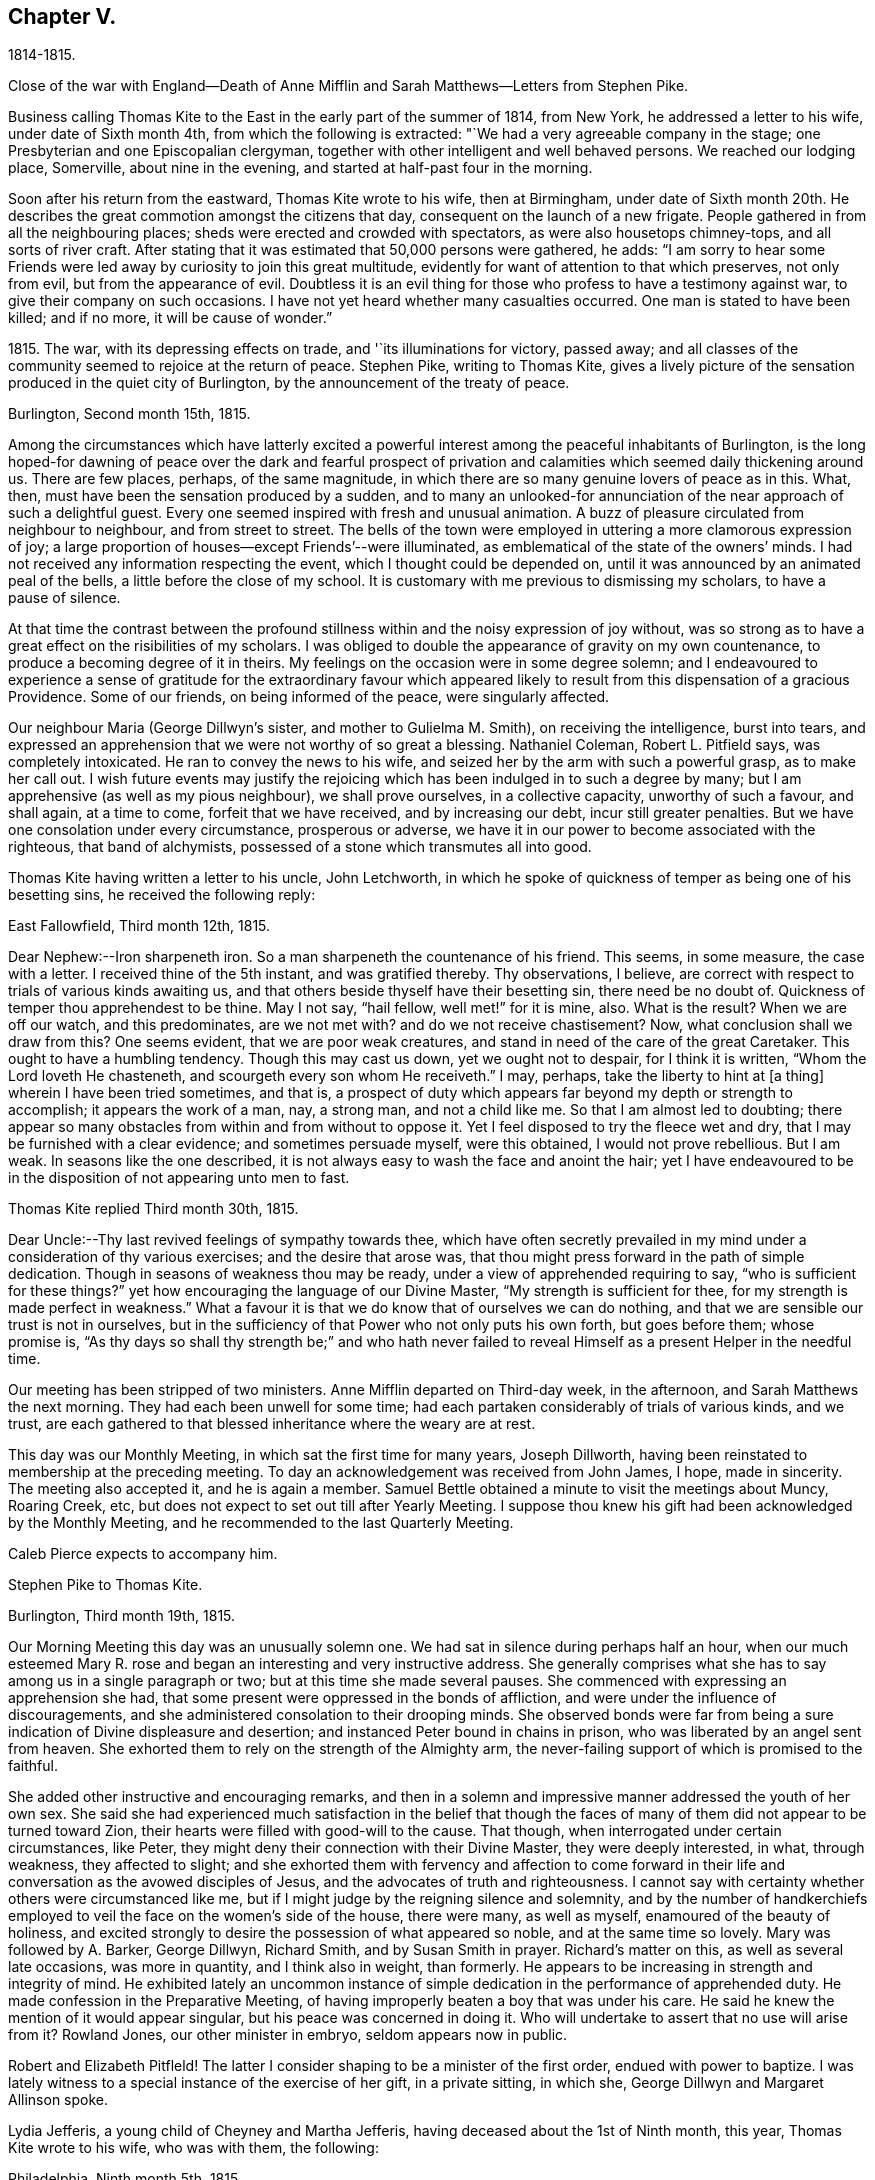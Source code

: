 == Chapter V.

1814-1815.

Close of the war with England--Death of Anne Mifflin
and Sarah Matthews--Letters from Stephen Pike.

Business calling Thomas Kite to the East in the early part of the summer of 1814,
from New York, he addressed a letter to his wife, under date of Sixth month 4th,
from which the following is extracted: "`We had a very agreeable company in the stage;
one Presbyterian and one Episcopalian clergyman,
together with other intelligent and well behaved persons.
We reached our lodging place, Somerville, about nine in the evening,
and started at half-past four in the morning.

Soon after his return from the eastward, Thomas Kite wrote to his wife,
then at Birmingham,
under date of Sixth month 20th. He describes the
great commotion amongst the citizens that day,
consequent on the launch of a new frigate.
People gathered in from all the neighbouring places;
sheds were erected and crowded with spectators, as were also housetops chimney-tops,
and all sorts of river craft.
After stating that it was estimated that 50,000 persons were gathered, he adds:
"`I am sorry to hear some Friends were led away
by curiosity to join this great multitude,
evidently for want of attention to that which preserves, not only from evil,
but from the appearance of evil.
Doubtless it is an evil thing for those who profess to have a testimony against war,
to give their company on such occasions.
I have not yet heard whether many casualties occurred.
One man is stated to have been killed; and if no more, it will be cause of wonder.`"

1815+++.+++ The war, with its depressing effects on trade, and '`its illuminations for victory,
passed away; and all classes of the community seemed to rejoice at the return of peace.
Stephen Pike, writing to Thomas Kite,
gives a lively picture of the sensation produced in the quiet city of Burlington,
by the announcement of the treaty of peace.

Burlington, Second month 15th, 1815.

Among the circumstances which have latterly excited a powerful
interest among the peaceful inhabitants of Burlington,
is the long hoped-for dawning of peace over the dark and fearful prospect of
privation and calamities which seemed daily thickening around us.
There are few places, perhaps, of the same magnitude,
in which there are so many genuine lovers of peace as in this.
What, then, must have been the sensation produced by a sudden,
and to many an unlooked-for annunciation of the near approach of such a delightful guest.
Every one seemed inspired with fresh and unusual animation.
A buzz of pleasure circulated from neighbour to neighbour, and from street to street.
The bells of the town were employed in uttering a more clamorous expression of joy;
a large proportion of houses--except Friends`'--were illuminated,
as emblematical of the state of the owners`' minds.
I had not received any information respecting the event,
which I thought could be depended on,
until it was announced by an animated peal of the bells,
a little before the close of my school.
It is customary with me previous to dismissing my scholars, to have a pause of silence.

At that time the contrast between the profound stillness
within and the noisy expression of joy without,
was so strong as to have a great effect on the risibilities of my scholars.
I was obliged to double the appearance of gravity on my own countenance,
to produce a becoming degree of it in theirs.
My feelings on the occasion were in some degree solemn;
and I endeavoured to experience a sense of gratitude for the extraordinary favour
which appeared likely to result from this dispensation of a gracious Providence.
Some of our friends, on being informed of the peace, were singularly affected.

Our neighbour Maria (George Dillwyn`'s sister, and mother to Gulielma M. Smith),
on receiving the intelligence, burst into tears,
and expressed an apprehension that we were not worthy of so great a blessing.
Nathaniel Coleman, Robert L. Pitfield says, was completely intoxicated.
He ran to convey the news to his wife,
and seized her by the arm with such a powerful grasp, as to make her call out.
I wish future events may justify the rejoicing which
has been indulged in to such a degree by many;
but I am apprehensive (as well as my pious neighbour), we shall prove ourselves,
in a collective capacity, unworthy of such a favour, and shall again, at a time to come,
forfeit that we have received, and by increasing our debt, incur still greater penalties.
But we have one consolation under every circumstance, prosperous or adverse,
we have it in our power to become associated with the righteous, that band of alchymists,
possessed of a stone which transmutes all into good.

Thomas Kite having written a letter to his uncle, John Letchworth,
in which he spoke of quickness of temper as being one of his besetting sins,
he received the following reply:

East Fallowfield, Third month 12th, 1815.

Dear Nephew:--Iron sharpeneth iron.
So a man sharpeneth the countenance of his friend.
This seems, in some measure, the case with a letter.
I received thine of the 5th instant, and was gratified thereby.
Thy observations, I believe,
are correct with respect to trials of various kinds awaiting us,
and that others beside thyself have their besetting sin, there need be no doubt of.
Quickness of temper thou apprehendest to be thine.
May I not say, "`hail fellow, well met!`" for it is mine, also.
What is the result?
When we are off our watch, and this predominates, are we not met with?
and do we not receive chastisement?
Now, what conclusion shall we draw from this?
One seems evident, that we are poor weak creatures,
and stand in need of the care of the great Caretaker.
This ought to have a humbling tendency.
Though this may cast us down, yet we ought not to despair, for I think it is written,
"`Whom the Lord loveth He chasteneth, and scourgeth every son whom He receiveth.`"
I may, perhaps, take the liberty to hint at +++[+++a thing]
wherein I have been tried sometimes, and that is,
a prospect of duty which appears far beyond my depth or strength to accomplish;
it appears the work of a man, nay, a strong man, and not a child like me.
So that I am almost led to doubting;
there appear so many obstacles from within and from without to oppose it.
Yet I feel disposed to try the fleece wet and dry,
that I may be furnished with a clear evidence; and sometimes persuade myself,
were this obtained, I would not prove rebellious.
But I am weak.
In seasons like the one described,
it is not always easy to wash the face and anoint the hair;
yet I have endeavoured to be in the disposition of not appearing unto men to fast.

Thomas Kite replied Third month 30th, 1815.

Dear Uncle:--Thy last revived feelings of sympathy towards thee,
which have often secretly prevailed in my mind
under a consideration of thy various exercises;
and the desire that arose was,
that thou might press forward in the path of simple dedication.
Though in seasons of weakness thou may be ready,
under a view of apprehended requiring to say, "`who is sufficient for these things?`"
yet how encouraging the language of our Divine Master,
"`My strength is sufficient for thee, for my strength is made perfect in weakness.`"
What a favour it is that we do know that of ourselves we can do nothing,
and that we are sensible our trust is not in ourselves,
but in the sufficiency of that Power who not only puts his own forth,
but goes before them; whose promise is,
"`As thy days so shall thy strength be;`" and who hath never failed
to reveal Himself as a present Helper in the needful time.

Our meeting has been stripped of two ministers.
Anne Mifflin departed on Third-day week, in the afternoon,
and Sarah Matthews the next morning.
They had each been unwell for some time;
had each partaken considerably of trials of various kinds, and we trust,
are each gathered to that blessed inheritance where the weary are at rest.

This day was our Monthly Meeting, in which sat the first time for many years,
Joseph Dillworth, having been reinstated to membership at the preceding meeting.
To day an acknowledgement was received from John James, I hope, made in sincerity.
The meeting also accepted it, and he is again a member.
Samuel Bettle obtained a minute to visit the meetings about Muncy, Roaring Creek, etc,
but does not expect to set out till after Yearly Meeting.
I suppose thou knew his gift had been acknowledged by the Monthly Meeting,
and he recommended to the last Quarterly Meeting.

Caleb Pierce expects to accompany him.

Stephen Pike to Thomas Kite.

Burlington, Third month 19th, 1815.

Our Morning Meeting this day was an unusually solemn one.
We had sat in silence during perhaps half an hour,
when our much esteemed Mary R. rose and began an
interesting and very instructive address.
She generally comprises what she has to say among us in a single paragraph or two;
but at this time she made several pauses.
She commenced with expressing an apprehension she had,
that some present were oppressed in the bonds of affliction,
and were under the influence of discouragements,
and she administered consolation to their drooping minds.
She observed bonds were far from being a sure
indication of Divine displeasure and desertion;
and instanced Peter bound in chains in prison,
who was liberated by an angel sent from heaven.
She exhorted them to rely on the strength of the Almighty arm,
the never-failing support of which is promised to the faithful.

She added other instructive and encouraging remarks,
and then in a solemn and impressive manner addressed the youth of her own sex.
She said she had experienced much satisfaction in the belief that though the
faces of many of them did not appear to be turned toward Zion,
their hearts were filled with good-will to the cause.
That though, when interrogated under certain circumstances, like Peter,
they might deny their connection with their Divine Master, they were deeply interested,
in what, through weakness, they affected to slight;
and she exhorted them with fervency and affection to come forward in
their life and conversation as the avowed disciples of Jesus,
and the advocates of truth and righteousness.
I cannot say with certainty whether others were circumstanced like me,
but if I might judge by the reigning silence and solemnity,
and by the number of handkerchiefs employed to
veil the face on the women`'s side of the house,
there were many, as well as myself, enamoured of the beauty of holiness,
and excited strongly to desire the possession of what appeared so noble,
and at the same time so lovely.
Mary was followed by A. Barker, George Dillwyn, Richard Smith,
and by Susan Smith in prayer.
Richard`'s matter on this, as well as several late occasions, was more in quantity,
and I think also in weight, than formerly.
He appears to be increasing in strength and integrity of mind.
He exhibited lately an uncommon instance of simple
dedication in the performance of apprehended duty.
He made confession in the Preparative Meeting,
of having improperly beaten a boy that was under his care.
He said he knew the mention of it would appear singular,
but his peace was concerned in doing it.
Who will undertake to assert that no use will arise from it?
Rowland Jones, our other minister in embryo, seldom appears now in public.

Robert and Elizabeth Pitfleld!
The latter I consider shaping to be a minister of the first order,
endued with power to baptize.
I was lately witness to a special instance of the exercise of her gift,
in a private sitting, in which she, George Dillwyn and Margaret Allinson spoke.

Lydia Jefferis, a young child of Cheyney and Martha Jefferis,
having deceased about the 1st of Ninth month, this year, Thomas Kite wrote to his wife,
who was with them, the following:

Philadelphia, Ninth month 5th, 1815.

Thy letter came to hand on Second-day,
and the intelligence of little Lydia`'s release from her sufferings was not unexpected.
Though both reason and religion in such a case suggest topics of consolation,
yet still to parents such a bereavement must be affecting.
Our dear sister no doubt feels it so; yet I trust she, as well as brother Cheyney,
have been favoured with resignation.
'`

Henry Hull was, and perhaps still is in the city, journeying southward.
I spent last evening at Samuel Bettle`'s. Jane was quite lively and pleasant,
and Samuel quite as much so as common.
Elizabeth Pierce is better than she was at Concord.
She seems in a pleasant, innocent state of mind, and if taken hence,
I doubt not it will be to rest.
This is the crown of all! and oh! the solicitude I sometimes feel
that thou and I may so bend to the forming hand of the great Potter,
as to become instruments for his use;
that we may fill up our measure of usefulness on this stage of action,
that at the solemn close we may be entitled to "`Well done.`"
Let us then cheerfully give up to those baptisms of spirit which reduce the
creaturely will,--which bow and prostrate us before the Father of Mercies,--
and which make us renewedly willing to be what He would have us to be;
and as this is our engagement, He will be near to help in every trial;
He will lift up the drooping head, confirm the feeble knees,
teach our hands to war and our fingers to fight;
give us the victory over our own corruptions, preserve us from falling,
and finally (oh! precious hope!) present us faultless
before the presence of His Glory with exceeding joy.
What is the world and all its amusements, profits and honours,
compared with a crown immortal that fadeth not away,
which is reserved in Heaven for all who are kept
by the power of God through faith unto salvation.
I am sensible I can write nothing new,
but feel desirous our minds may be increasingly drawn from earth to heaven,
that as we advance toward the termination of our earthly course,
we may be increasing in a qualification to join the
innumerable company who stand before the throne,
whose garments have been washed and made clean through the blood of the Lamb,
who have followed their Lord in the regeneration,
continuing with Him in his temptations--drinking of the
cup He drank of--baptized with his baptism,
and therefore permitted to reign with him.
It is very unexpected to touch upon these solemn subjects in this way,
but as they presented, I drop them in love and tenderness, being truly thy affectionate,

Thomas Kite

Stephen Pike to Thomas Kite.

Burlington, Tenth month.
25th, 1815.

I had considerable conversation with Joseph +++[+++Scattergood, son of Thomas],
though on indifferent subjects.
I think him possessed of strong natural powers,
and probably if his talents had been cultivated,
he would have been one of our most shining characters.
As it is, he is calculated to be highly useful in society.
He may never be commissioned in the Divine embassy as his father, that eminent minister,
but his service in the councils of his fellow members in the church militant,
may still be exceedingly valuable.

It is really melancholy to observe the diffusion
and multiplication of error in our Society.
To see value set on some things of not intrinsic worth,
and the value of other greatly misapprehended and immoderately esteemed;
whilst the virtues of meekness, temperance, charity,
exhibited in a life of condescension and forbearance, of contented frugality,
and the essence of benevolence and humble piety,
appear to be considered as subjects in which the eloquence of
our gallaries may indeed be employed with great propriety,
but not as indispensable acquirements.
Ah! how I wish that heads of families should see things in the light of truth,
and weigh them in the balance of the sanctuary;
that nothing should appear beautiful to them but what accords with simplicity and purity;
and that nothing should seem possessed of weight
which has not some degree of eternal importance.

Our meeting, thou knew,
liberated several couples to travel to the North and to the South,
with a view to preach the knowledge of truth, and persuade men to abandon error.
Since then,
John Cox has obtained concurrance in a prospect of attending
the meetings composing Westbury Quarterly Meeting,
New York; and our Burlington Nathaniel, in whom, perhaps,
there is nearly as little guile as in the Hebrew whose name he possesses,
has gone to bear him company.
I think very well of it for several reasons.
He, (that is N. Coleman) is by no means an unsuitable companion,
and he has had rather a melancholy kind of life latterly.
Since the war, and the levying of the tax on plate, he has declined business,
except a little in the mending department,
which has left him more leisure than one not given to lounging,
and not particularly fond of reading, can satisfactorily dispose of.
Add to this the absence of a wife +++[+++E. C. being on a religious visit],
whose absence he could but ill brook for a day,
when he had more concerns to occupy his attention,
and thou canst easily imagine him not very comfortable.
His daughters have not been remiss in endeavouring to console him,
but they could succeed but in a small degree,
and had the mortification to be told by him that the attentions of a hundred
children could not suffice to fill the blank occasioned by the absence of a wife.
Elizabeth and Margaret are expected home in the course of a few days,
and A. Barker and company about the same time.

